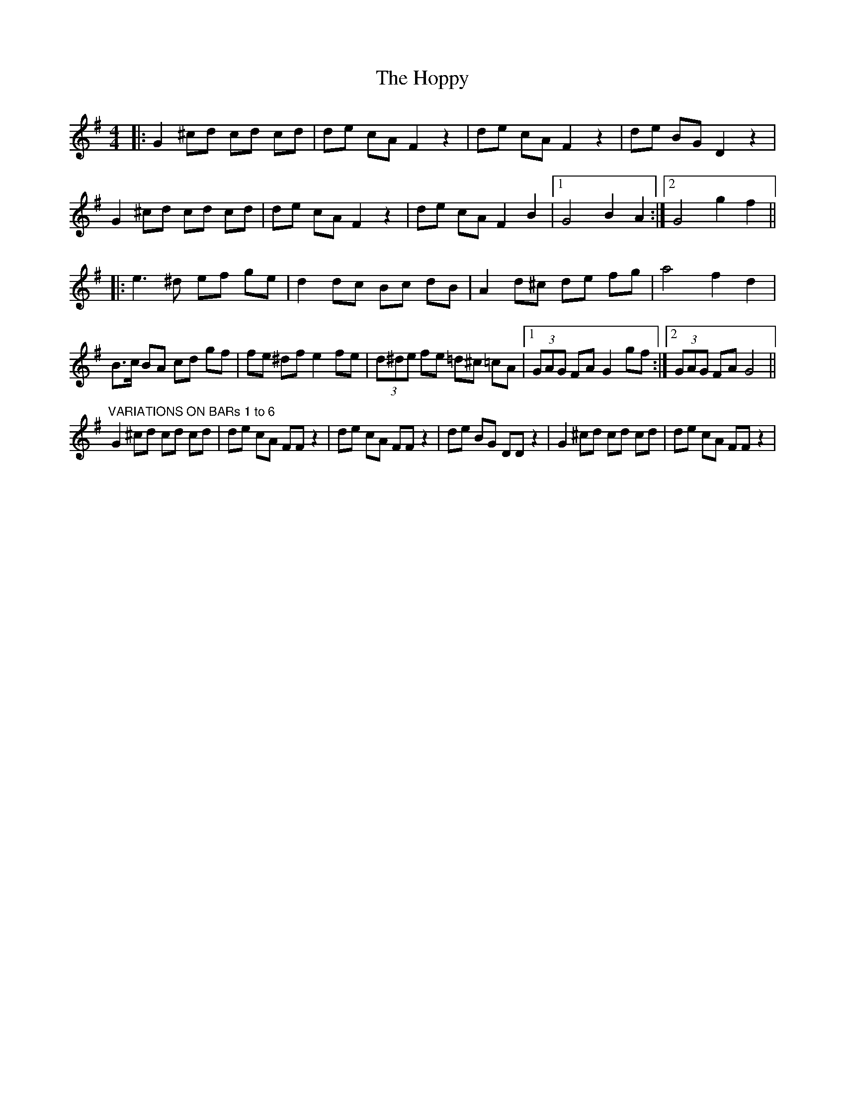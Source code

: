 X: 17835
T: Hoppy, The
R: hornpipe
M: 4/4
K: Gmajor
|:G2 ^cd cd cd|de cA F2 z2|de cA F2 z2|de BG D2z2|
G2 ^cd cd cd|de cA F2 z2|de cA F2 B2|1 G4 B2 A2:|2 G4 g2 f2||
|:e3^d ef ge|d2 dc Bc dB|A2 d^c de fg|a4 f2 d2|
B3/2c/ BA cd gf|fe ^df e2 fe|(3d^de fe =d^c =cA|1 (3GAG FA G2 gf:|2 (3GAG FA G4||
"VARIATIONS ON BARs 1 to 6"
G2 ^cd cd cd|de cA FF z2|de cA FF z2|de BG DD z2|G2 ^cd cd cd|de cA FF z2|

